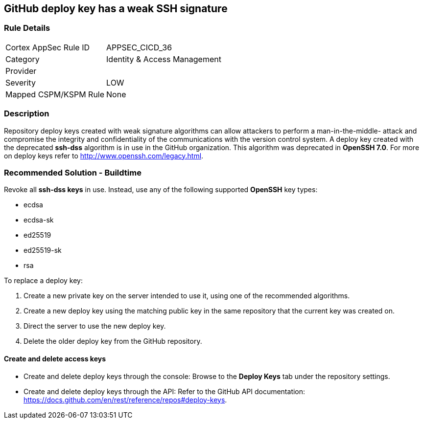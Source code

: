 == GitHub deploy key has a weak SSH signature

=== Rule Details

[cols="1,2"]
|===
|Cortex AppSec Rule ID |APPSEC_CICD_36
|Category |Identity & Access Management
|Provider |
|Severity |LOW
|Mapped CSPM/KSPM Rule |None
|===


=== Description 

Repository deploy keys created with weak signature algorithms can allow attackers to perform a man-in-the-middle- attack and compromise the integrity and confidentiality of the communications with the version control system. 
A deploy key created with the deprecated **ssh-dss** algorithm is in use in the GitHub organization. This algorithm was deprecated in **OpenSSH 7.0**. For more on deploy keys refer to http://www.openssh.com/legacy.html.

=== Recommended Solution - Buildtime

Revoke all **ssh-dss keys** in use. Instead, use any of the following supported **OpenSSH** key types:

* ecdsa
* ecdsa-sk
* ed25519
* ed25519-sk
* rsa

To replace a deploy key:

. Create a new private key on the server intended to use it, using one of the recommended algorithms.
. Create a new deploy key using the matching public key in the same repository that the current key was created on.
. Direct the server to use the new deploy key.
. Delete the older deploy key from the GitHub repository.

==== Create and delete access keys

* Create and delete deploy keys through the console: Browse to the **Deploy Keys** tab under the repository settings.

* Create and delete deploy keys through the API: Refer to the GitHub API documentation: https://docs.github.com/en/rest/reference/repos#deploy-keys.
